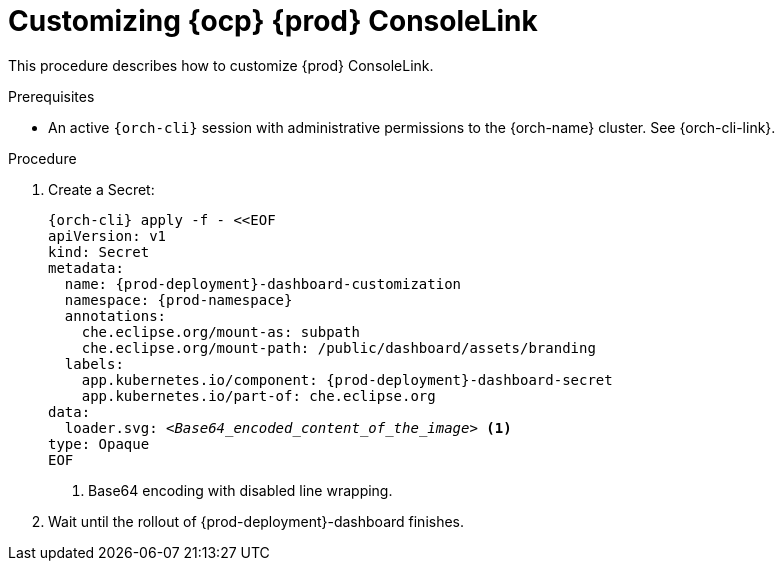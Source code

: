 :_content-type: PROCEDURE
:description: Customizing OpenShift Eclipse Che ConsoleLink icon
:keywords: administration guide, customizing, consolelink
:navtitle: Customizing OpenShift Eclipse Che ConsoleLink
:page-aliases: installation-guide:customizing-openshift-che-consolelink.adoc

[id="customizing-openshift-che-consolelink"]
= Customizing {ocp} {prod} ConsoleLink

This procedure describes how to customize {prod} ConsoleLink.

.Prerequisites

* An active `{orch-cli}` session with administrative permissions to the {orch-name} cluster. See {orch-cli-link}.

.Procedure

. Create a Secret:
+
[source,shell,subs="+quotes,+attributes"]
----
{orch-cli} apply -f - <<EOF
apiVersion: v1
kind: Secret
metadata:
  name: {prod-deployment}-dashboard-customization
  namespace: {prod-namespace}
  annotations:
    che.eclipse.org/mount-as: subpath
    che.eclipse.org/mount-path: /public/dashboard/assets/branding
  labels:
    app.kubernetes.io/component: {prod-deployment}-dashboard-secret
    app.kubernetes.io/part-of: che.eclipse.org
data:
  loader.svg: __<Base64_encoded_content_of_the_image>__ <1>
type: Opaque
EOF
----
<1> Base64 encoding with disabled line wrapping.

. Wait until the rollout of {prod-deployment}-dashboard finishes.

